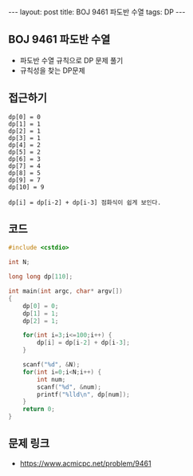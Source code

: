#+HTML: ---
#+HTML: layout: post
#+HTML: title: BOJ 9461 파도반 수열
#+HTML: tags: DP
#+HTML: ---
#+OPTIONS: ^:nil

** BOJ 9461 파도반 수열
- 파도반 수열 규칙으로 DP 문제 풀기
- 규칙성을 찾는 DP문제
** 접근하기
#+BEGIN_EXAMPLE
dp[0] = 0
dp[1] = 1
dp[2] = 1
dp[3] = 1
dp[4] = 2
dp[5] = 2
dp[6] = 3
dp[7] = 4
dp[8] = 5
dp[9] = 7
dp[10] = 9

dp[i] = dp[i-2] + dp[i-3] 점화식이 쉽게 보인다.
#+END_EXAMPLE

** 코드
#+BEGIN_SRC cpp
#include <cstdio>

int N;

long long dp[110];

int main(int argc, char* argv[])
{
    dp[0] = 0;
    dp[1] = 1;
    dp[2] = 1;

    for(int i=3;i<=100;i++) {
        dp[i] = dp[i-2] + dp[i-3];
    }

    scanf("%d", &N);
    for(int i=0;i<N;i++) {
        int num;
        scanf("%d", &num);
        printf("%lld\n", dp[num]);
    }
    return 0;
}
#+END_SRC

** 문제 링크
- https://www.acmicpc.net/problem/9461
